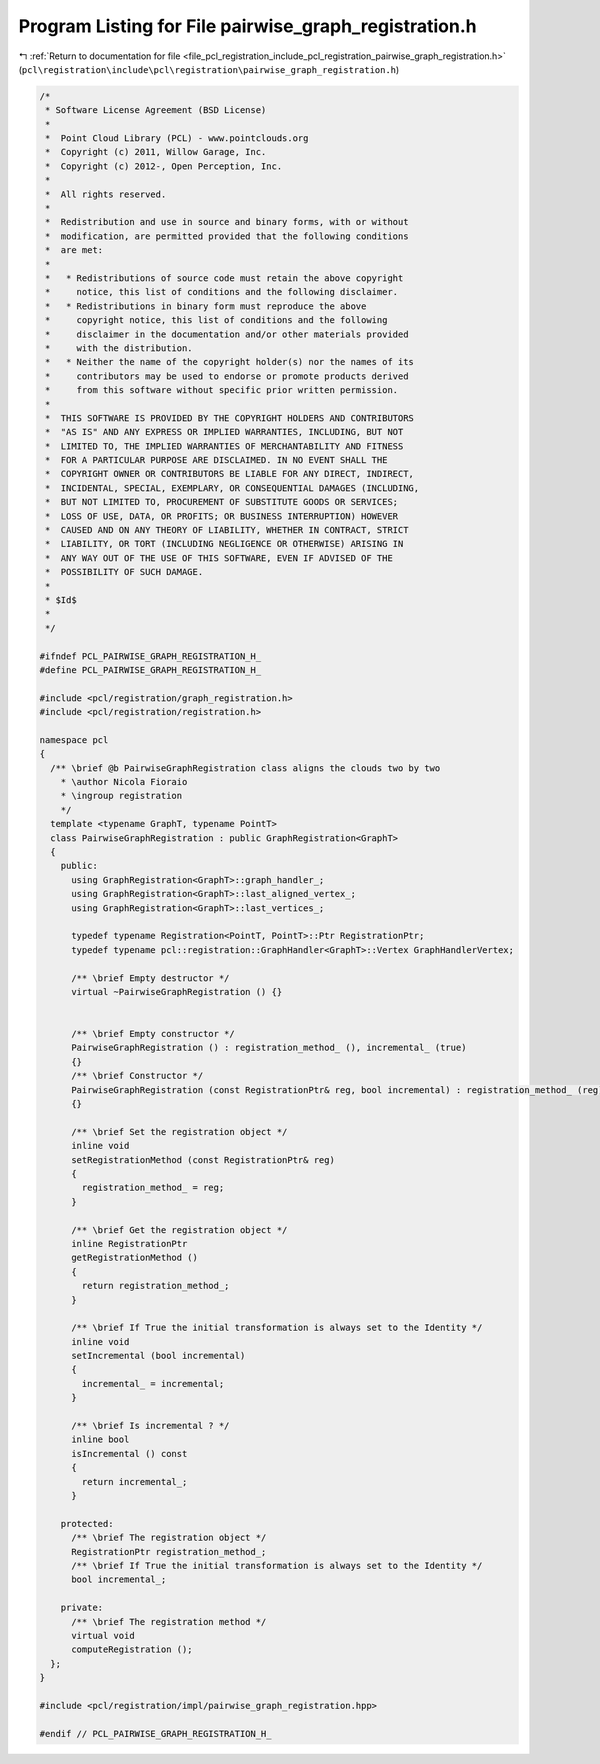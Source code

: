 
.. _program_listing_file_pcl_registration_include_pcl_registration_pairwise_graph_registration.h:

Program Listing for File pairwise_graph_registration.h
======================================================

|exhale_lsh| :ref:`Return to documentation for file <file_pcl_registration_include_pcl_registration_pairwise_graph_registration.h>` (``pcl\registration\include\pcl\registration\pairwise_graph_registration.h``)

.. |exhale_lsh| unicode:: U+021B0 .. UPWARDS ARROW WITH TIP LEFTWARDS

.. code-block:: cpp

   /*
    * Software License Agreement (BSD License)
    *
    *  Point Cloud Library (PCL) - www.pointclouds.org
    *  Copyright (c) 2011, Willow Garage, Inc.
    *  Copyright (c) 2012-, Open Perception, Inc.
    *
    *  All rights reserved.
    *
    *  Redistribution and use in source and binary forms, with or without
    *  modification, are permitted provided that the following conditions
    *  are met:
    *
    *   * Redistributions of source code must retain the above copyright
    *     notice, this list of conditions and the following disclaimer.
    *   * Redistributions in binary form must reproduce the above
    *     copyright notice, this list of conditions and the following
    *     disclaimer in the documentation and/or other materials provided
    *     with the distribution.
    *   * Neither the name of the copyright holder(s) nor the names of its
    *     contributors may be used to endorse or promote products derived
    *     from this software without specific prior written permission.
    *
    *  THIS SOFTWARE IS PROVIDED BY THE COPYRIGHT HOLDERS AND CONTRIBUTORS
    *  "AS IS" AND ANY EXPRESS OR IMPLIED WARRANTIES, INCLUDING, BUT NOT
    *  LIMITED TO, THE IMPLIED WARRANTIES OF MERCHANTABILITY AND FITNESS
    *  FOR A PARTICULAR PURPOSE ARE DISCLAIMED. IN NO EVENT SHALL THE
    *  COPYRIGHT OWNER OR CONTRIBUTORS BE LIABLE FOR ANY DIRECT, INDIRECT,
    *  INCIDENTAL, SPECIAL, EXEMPLARY, OR CONSEQUENTIAL DAMAGES (INCLUDING,
    *  BUT NOT LIMITED TO, PROCUREMENT OF SUBSTITUTE GOODS OR SERVICES;
    *  LOSS OF USE, DATA, OR PROFITS; OR BUSINESS INTERRUPTION) HOWEVER
    *  CAUSED AND ON ANY THEORY OF LIABILITY, WHETHER IN CONTRACT, STRICT
    *  LIABILITY, OR TORT (INCLUDING NEGLIGENCE OR OTHERWISE) ARISING IN
    *  ANY WAY OUT OF THE USE OF THIS SOFTWARE, EVEN IF ADVISED OF THE
    *  POSSIBILITY OF SUCH DAMAGE.
    *
    * $Id$
    *
    */
   
   #ifndef PCL_PAIRWISE_GRAPH_REGISTRATION_H_
   #define PCL_PAIRWISE_GRAPH_REGISTRATION_H_
   
   #include <pcl/registration/graph_registration.h>
   #include <pcl/registration/registration.h>
   
   namespace pcl
   {
     /** \brief @b PairwiseGraphRegistration class aligns the clouds two by two
       * \author Nicola Fioraio
       * \ingroup registration
       */
     template <typename GraphT, typename PointT>
     class PairwiseGraphRegistration : public GraphRegistration<GraphT>
     {
       public:
         using GraphRegistration<GraphT>::graph_handler_;
         using GraphRegistration<GraphT>::last_aligned_vertex_;
         using GraphRegistration<GraphT>::last_vertices_;
   
         typedef typename Registration<PointT, PointT>::Ptr RegistrationPtr;
         typedef typename pcl::registration::GraphHandler<GraphT>::Vertex GraphHandlerVertex;
   
         /** \brief Empty destructor */
         virtual ~PairwiseGraphRegistration () {}
   
   
         /** \brief Empty constructor */
         PairwiseGraphRegistration () : registration_method_ (), incremental_ (true)
         {}
         /** \brief Constructor */
         PairwiseGraphRegistration (const RegistrationPtr& reg, bool incremental) : registration_method_ (reg), incremental_ (incremental)
         {}
   
         /** \brief Set the registration object */
         inline void
         setRegistrationMethod (const RegistrationPtr& reg)
         {
           registration_method_ = reg;
         }
   
         /** \brief Get the registration object */
         inline RegistrationPtr
         getRegistrationMethod ()
         {
           return registration_method_;
         }
   
         /** \brief If True the initial transformation is always set to the Identity */
         inline void
         setIncremental (bool incremental)
         {
           incremental_ = incremental;
         }
   
         /** \brief Is incremental ? */
         inline bool
         isIncremental () const
         {
           return incremental_;
         }
   
       protected:
         /** \brief The registration object */
         RegistrationPtr registration_method_;
         /** \brief If True the initial transformation is always set to the Identity */
         bool incremental_;
   
       private:
         /** \brief The registration method */
         virtual void
         computeRegistration ();
     };
   }
   
   #include <pcl/registration/impl/pairwise_graph_registration.hpp>
   
   #endif // PCL_PAIRWISE_GRAPH_REGISTRATION_H_
